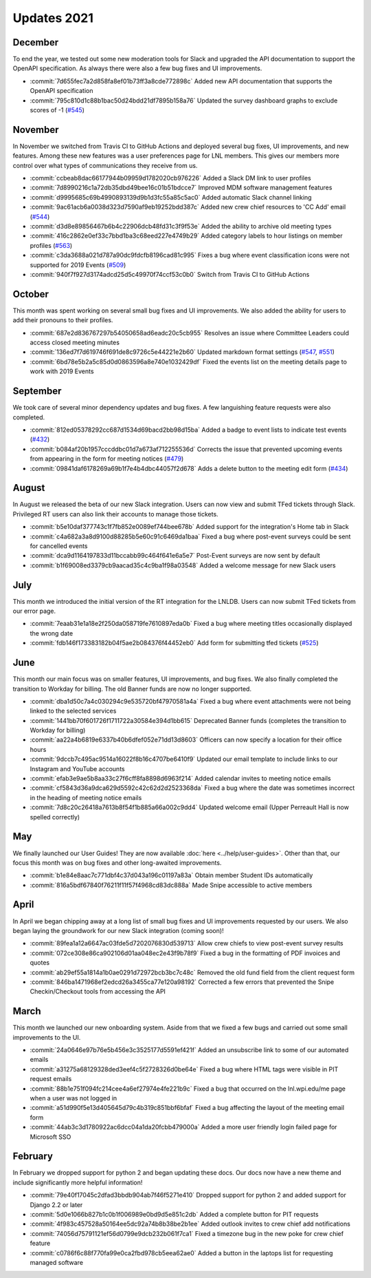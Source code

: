 ============
Updates 2021
============

December
========
To end the year, we tested out some new moderation tools for Slack and upgraded the API documentation to support the
OpenAPI specification. As always there were also a few bug fixes and UI improvements.

- :commit:`7d655fec7a2d858fa8ef01b73ff3a8cde772898c` Added new API documentation that supports the OpenAPI specification
- :commit:`795c810d1c88b1bac50d24bdd21df7895b158a76` Updated the survey dashboard graphs to exclude scores of -1 (`#545 <https://github.com/WPI-LNL/lnldb/issues/545>`_)

November
========
In November we switched from Travis CI to GitHub Actions and deployed several bug fixes, UI improvements, and new
features. Among these new features was a user preferences page for LNL members. This gives our members more control
over what types of communications they receive from us.

- :commit:`ccbeab8dac66177944b09959d1782020cb976226` Added a Slack DM link to user profiles
- :commit:`7d8990216c1a72db35dbd49bee16c01b51bdcce7` Improved MDM software management features
- :commit:`d9995685c69b4990893139d9b1d3fc55a85c5ac0` Added automatic Slack channel linking
- :commit:`9ac61acb6a0038d323d7590af9eb19252bdd387c` Added new crew chief resources to 'CC Add' email (`#544 <https://github.com/WPI-LNL/lnldb/issues/544>`_)
- :commit:`d3d8e89856467b6b4c22906dcb48fd31c3f9f53e` Added the ability to archive old meeting types
- :commit:`416c2862e0ef33c7bbd1ba3c68eed227e4749b29` Added category labels to hour listings on member profiles (`#563 <https://github.com/WPI-LNL/lnldb/issues/563>`_)
- :commit:`c3da3688a021d787a90dc9fdcfb8196cad81c995` Fixes a bug where event classification icons were not supported for 2019 Events (`#509 <https://github.com/WPI-LNL/lnldb/issues/509>`_)
- :commit:`940f7f927d3174adcd25d5c49970f74ccf53c0b0` Switch from Travis CI to GitHub Actions

October
=======
This month was spent working on several small bug fixes and UI improvements. We also added the ability for users to add
their pronouns to their profiles.

- :commit:`687e2d836767297b54050658ad6eadc20c5cb955` Resolves an issue where Committee Leaders could access closed meeting minutes
- :commit:`136ed7f7d619746f691de8c9726c5e44221e2b60` Updated markdown format settings (`#547 <https://github.com/WPI-LNL/lnldb/issues/547>`_, `#551 <https://github.com/WPI-LNL/lnldb/issues/551>`_)
- :commit:`6bd78e5b2a5c85d0d0863596a8e740e1032429df` Fixed the events list on the meeting details page to work with 2019 Events

September
=========
We took care of several minor dependency updates and bug fixes. A few languishing feature requests were also completed.

- :commit:`812ed05378292cc687d1534d69bacd2bb98d15ba` Added a badge to event lists to indicate test events (`#432 <https://github.com/WPI-LNL/lnldb/issues/432>`_)
- :commit:`b084af20b1957cccddbc01d7a673af712255536d` Corrects the issue that prevented upcoming events from appearing in the form for meeting notices (`#479 <https://github.com/WPI-LNL/lnldb/issues/479>`_)
- :commit:`09841daf6178269a69b1f7e4b4dbc44057f2d678` Adds a delete button to the meeting edit form (`#434 <https://github.com/WPI-LNL/lnldb/issues/434>`_)

August
======
In August we released the beta of our new Slack integration. Users can now view and submit TFed tickets through Slack.
Privileged RT users can also link their accounts to manage those tickets.

- :commit:`b5e10daf377743c1f7fb852e0089ef744bee678b` Added support for the integration's Home tab in Slack
- :commit:`c4a682a3a8d9100d88285b5e60c91c6469da1baa` Fixed a bug where post-event surveys could be sent for cancelled events
- :commit:`dca9d1164197833d11bccabb99c464f641e6a5e7` Post-Event surveys are now sent by default
- :commit:`b1f69008ed3379cb9aacad35c4c9ba1f98a03548` Added a welcome message for new Slack users

July
====
This month we introduced the initial version of the RT integration for the LNLDB. Users can now submit TFed tickets from
our error page.

- :commit:`7eaab31e1a18e2f250da058719fe7610897eda0b` Fixed a bug where meeting titles occasionally displayed the wrong date
- :commit:`fdb146f173383182b04f5ae2b084376f44452eb0` Add form for submitting tfed tickets (`#525 <https://github.com/WPI-LNL/lnldb/issues/525>`_)

June
====
This month our main focus was on smaller features, UI improvements, and bug fixes. We also finally completed the
transition to Workday for billing. The old Banner funds are now no longer supported.

- :commit:`dba1d50c7a4c030294c9e535720bf47970581a4a` Fixed a bug where event attachments were not being linked to the selected services
- :commit:`1441bb70f601726f1711722a30584e394d1bb615` Deprecated Banner funds (completes the transition to Workday for billing)
- :commit:`aa22a4b6819e6337b40b6dfef052e71dd13d8603` Officers can now specify a location for their office hours
- :commit:`9dccb7c495ac9514a16022f8b16c4707be6410f9` Updated our email template to include links to our Instagram and YouTube accounts
- :commit:`efab3e9ae5b8aa33c27f6cff8fa8898d6963f214` Added calendar invites to meeting notice emails
- :commit:`cf5843d36a9dca629d5592c42c62d2d2523368da` Fixed a bug where the date was sometimes incorrect in the heading of meeting notice emails
- :commit:`7d8c20c26418a7613b8f54f1b885a66a002c9dd4` Updated welcome email (Upper Perreault Hall is now spelled correctly)

May
===
We finally launched our User Guides! They are now available :doc:`here <../help/user-guides>`. Other than that, our
focus this month was on bug fixes and other long-awaited improvements.

- :commit:`b1e84e8aac7c771dbf4c37d043a196c01197a83a` Obtain member Student IDs automatically
- :commit:`816a5bdf67840f76211f11f57f4968cd83dc888a` Made Snipe accessible to active members

April
=====
In April we began chipping away at a long list of small bug fixes and UI improvements requested by our users. We also
began laying the groundwork for our new Slack integration (coming soon)!

- :commit:`89fea1a12a6647ac03fde5d7202076830d539713` Allow crew chiefs to view post-event survey results
- :commit:`072ce308e86ca902106d01aa048ec2e43f9b78f9` Fixed a bug in the formatting of PDF invoices and quotes
- :commit:`ab29ef55a1814a1b0ae0291d72972bcb3bc7c48c` Removed the old fund field from the client request form
- :commit:`846ba1471968ef2edcd26a3455ca77e120a98192` Corrected a few errors that prevented the Snipe Checkin/Checkout tools from accessing the API

March
=====
This month we launched our new onboarding system. Aside from that we fixed a few bugs and carried out some small
improvements to the UI.

- :commit:`24a0646e97b76e5b456e3c3525177d5591ef421f` Added an unsubscribe link to some of our automated emails
- :commit:`a31275a68129328ded3eef4c5f2728326d0be64e` Fixed a bug where HTML tags were visible in PIT request emails
- :commit:`88b1e751f094fc214cee4a6ef27974e4fe221b9c` Fixed a bug that occurred on the lnl.wpi.edu/me page when a user was not logged in
- :commit:`a51d990f5e13d405645d79c4b319c851bbf6bfaf` Fixed a bug affecting the layout of the meeting email form
- :commit:`44ab3c3d1780922ac6dcc04a1da20fcbb479000a` Added a more user friendly login failed page for Microsoft SSO


February
========
In February we dropped support for python 2 and began updating these docs. Our docs now have a new theme and include
significantly more helpful information!

- :commit:`79e40f17045c2dfad3bbdb904ab7f46f5271e410` Dropped support for python 2 and added support for Django 2.2 or later
- :commit:`5d0e1066b827b1c0b1f006989e0bd9d5e851c2db` Added a complete button for PIT requests
- :commit:`4f983c457528a50164ee5dc92a74b8b38be2b1ee` Added outlook invites to crew chief add notifications
- :commit:`74056d75791121ef56d0799e9dcb232b061f7ca1` Fixed a timezone bug in the new poke for crew chief feature
- :commit:`c0786f6c88f770fa99e0ca2fbd978cb5eea62ae0` Added a button in the laptops list for requesting managed software
